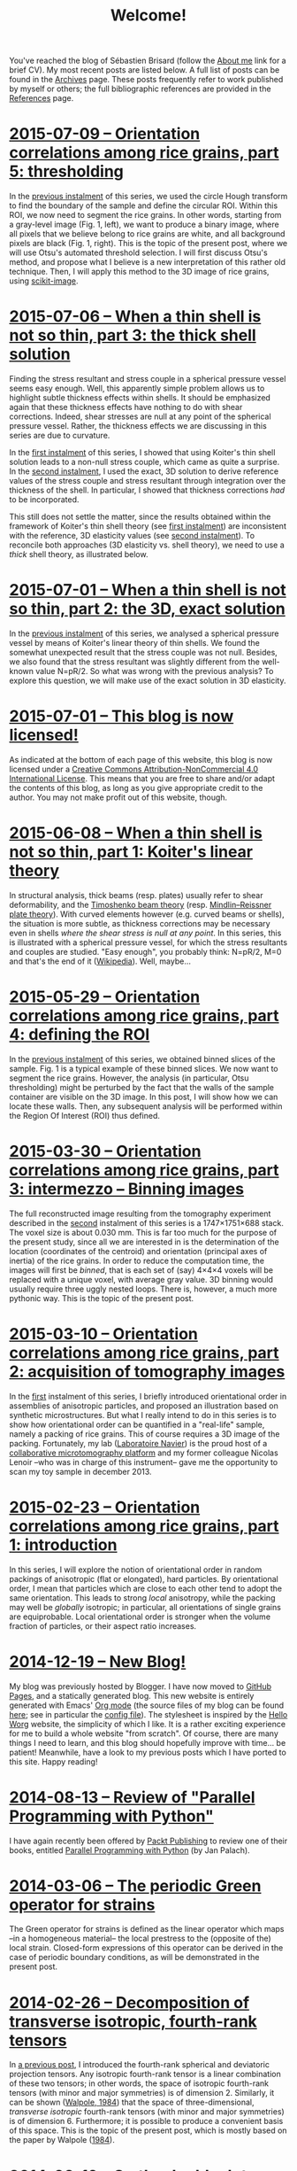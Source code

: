 # -*- coding: utf-8; -*-
#+TITLE: Welcome!

You've reached the blog of Sébastien Brisard (follow the [[file:./pages/about.org][About me]] link for a brief CV). My most recent posts are listed below. A full list of posts can be found in the [[file:./posts/archives.org][Archives]] page. These posts frequently refer to work published by myself or others; the full bibliographic references are provided in the [[file:./pages/references.org][References]] page.

* [[file:./posts/20150709-Orientation_correlations_among_rice_grains-05.org][2015-07-09 -- Orientation correlations among rice grains, part 5: thresholding]]

In the [[file:./posts/20150529-Orientation_correlations_among_rice_grains-04.org][previous instalment]] of this series, we used the circle Hough transform to find the boundary of the sample and define the circular ROI. Within this ROI, we now need to segment the rice grains. In other words, starting from a gray-level image (Fig. 1, left), we want to produce a binary image, where all pixels that we believe belong to rice grains are white, and all background pixels are black (Fig. 1, right). This is the topic of the present post, where we will use Otsu's automated threshold selection. I will first discuss Otsu's method, and propose what I believe is a new interpretation of this rather old technique. Then, I will apply this method to the 3D image of rice grains, using [[http://scikit-image.org/][scikit-image]].

* [[file:./posts/20150706-When_a_thin_shell_is_not_so_thin-03.org][2015-07-06 -- When a thin shell is not so thin, part\nbsp{}3: the thick shell solution]]

Finding the stress resultant and stress couple in a spherical pressure vessel seems easy enough. Well, this apparently simple problem allows us to highlight subtle thickness effects within shells. It should be emphasized again that these thickness effects have nothing to do with shear corrections. Indeed, shear stresses are null at any point of the spherical pressure vessel. Rather, the thickness effects we are discussing in this series are due to curvature.

In the [[file:./posts/20150608-When_a_thin_shell_is_not_so_thin-01.org][first instalment]] of this series, I showed that using Koiter's thin shell solution leads to a non-null stress couple, which came as quite a surprise. In the [[file:./posts/20150701-When_a_thin_shell_is_not_so_thin-02.org][second instalment]], I used the exact, 3D solution to derive reference values of the stress couple and stress resultant through integration over the thickness of the shell. In particular, I showed that thickness corrections /had/ to be incorporated.

This still does not settle the matter, since the results obtained within the framework of Koiter's thin shell theory (see [[file:./posts/20150608-When_a_thin_shell_is_not_so_thin-01.org][first instalment]]) are inconsistent with the reference, 3D elasticity values (see [[file:./posts/20150701-When_a_thin_shell_is_not_so_thin-02.org][second instalment]]). To reconcile both approaches (3D elasticity vs. shell theory), we need to use a /thick/ shell theory, as illustrated below.

* [[file:./posts/20150701-When_a_thin_shell_is_not_so_thin-02.org][2015-07-01 -- When a thin shell is not so thin, part\nbsp{}2: the 3D, exact solution]]

In the [[file:./posts/20150608-When_a_thin_shell_is_not_so_thin-01.org][previous instalment]] of this series, we analysed a spherical pressure vessel by means of Koiter's linear theory of thin shells. We found the somewhat unexpected result that the stress couple was not null. Besides, we also found that the stress resultant was slightly different from the well-known value N=pR/2. So what was wrong with the previous analysis? To explore this question, we will make use of the exact solution in 3D elasticity.

* [[file:./posts/20150701-This_blog_is_now_licensed.org][2015-07-01 -- This blog is now licensed!]]

As indicated at the bottom of each page of this website, this blog is now licensed under a [[http://creativecommons.org/licenses/by-nc/4.0/][Creative Commons Attribution-NonCommercial 4.0 International License]]. This means that you are free to share and/or adapt the contents of this blog, as long as you give appropriate credit to the author. You may not make profit out of this website, though.

* [[file:./posts/20150608-When_a_thin_shell_is_not_so_thin-01.org][2015-06-08 -- When a thin shell is not so thin, part\nbsp{}1: Koiter's linear theory]]

In structural analysis, thick beams (resp. plates) usually refer to shear deformability, and the [[http://en.wikipedia.org/wiki/Timoshenko_beam_theory][Timoshenko beam theory]] (resp. [[http://en.wikipedia.org/wiki/Mindlin%E2%80%93Reissner_plate_theory][Mindlin–Reissner plate theory]]). With curved elements however (e.g. curved beams or shells), the situation is more subtle, as thickness corrections may be necessary even in shells /where the shear stress is null at any point/. In this series, this is illustrated with a spherical pressure vessel, for which the stress resultants and couples are studied. "Easy enough", you probably think: N=pR/2, M=0 and that's the end of it ([[http://en.wikipedia.org/wiki/Pressure_vessel#Stress_in_thin-walled_pressure_vessels][Wikipedia]]). Well, maybe...

* [[file:./posts/20150529-Orientation_correlations_among_rice_grains-04.org][2015-05-29 -- Orientation correlations among rice grains, part 4: defining the ROI]]

In the [[file:./posts/20150330-Orientation_correlations_among_rice_grains-03.org][previous instalment]] of this series, we obtained binned slices of the sample. Fig. 1 is a typical example of these binned slices. We now want to segment the rice grains. However, the analysis (in particular, Otsu thresholding) might be perturbed by the fact that the walls of the sample container are visible on the 3D image. In this post, I will show how we can locate these walls. Then, any subsequent analysis will be performed within the Region Of Interest (ROI) thus defined.

* [[file:./posts/20150330-Orientation_correlations_among_rice_grains-03.org][2015-03-30 -- Orientation correlations among rice grains, part 3: intermezzo -- Binning images]]

The full reconstructed image resulting from the tomography experiment described in the [[file:./posts/20150310-Orientation_correlations_among_rice_grains-02.org][second]] instalment of this series is a 1747×1751×688 stack. The voxel size is about 0.030 mm. This is far too much for the purpose of the present study, since all we are interested in is the determination of the location (coordinates of the centroid) and orientation (principal axes of inertia) of the rice grains. In order to reduce the computation time, the images will first be /binned/, that is each set of (say) 4×4×4 voxels will be replaced with a unique voxel, with average gray value. 3D binning would usually require three uggly nested loops. There is, however, a much more pythonic way. This is the topic of the present post.

* [[file:./posts/20150310-Orientation_correlations_among_rice_grains-02.org][2015-03-10 -- Orientation correlations among rice grains, part 2: acquisition of tomography images]]

In the [[file:./posts/20150223-Orientation_correlations_among_rice_grains-01.org][first]] instalment of this series, I briefly introduced orientational order in assemblies of anisotropic particles, and proposed an illustration based on synthetic microstructures. But what I really intend to do in this series is to show how orientational order can be quantified in a "real-life" sample, namely a packing of rice grains. This of course requires a 3D image of the packing. Fortunately, my lab ([[http://navier.enpc.fr/][Laboratoire Navier]]) is the proud host of a [[http://navier.enpc.fr/Microtomographe,297][collaborative microtomography platform]] and my former colleague Nicolas Lenoir --who was in charge of this instrument-- gave me the opportunity to scan my toy sample in december 2013.

* [[file:./posts/20150223-Orientation_correlations_among_rice_grains-01.org][2015-02-23 -- Orientation correlations among rice grains, part 1: introduction]]

In this series, I will explore the notion of orientational order in random packings of anisotropic (flat or elongated), hard particles. By orientational order, I mean that particles which are close to each other tend to adopt the same orientation. This leads to strong /local/ anisotropy, while the packing may well be /globally/ isotropic; in particular, all orientations of single grains are equiprobable. Local orientational order is stronger when the volume fraction of particles, or their aspect ratio increases.

* [[file:./posts/20141219-New_Blog.org][2014-12-19 -- New Blog!]]

My blog was previously hosted by Blogger. I have now moved to [[https://pages.github.com/][GitHub Pages]], and a statically generated blog. This new website is entirely generated with Emacs' [[http://orgmode.org/][Org mode]] (the source files of my blog can be found [[https://github.com/sbrisard/blog][here]]; see in particular the [[https://github.com/sbrisard/blog/blob/master/sb-blog.el][config file]]). The stylesheet is inspired by the [[http://orgmode.org/worg/][Hello Worg]] website, the simplicity of which I like. It is a rather exciting experience for me to build a whole website "from scratch". Of course, there are many things I need to learn, and this blog should hopefully improve with time... be patient! Meanwhile, have a look to my previous posts which I have ported to this site. Happy reading!

* [[file:./posts/20140813-Review_of_Parallel_Programming_with_Python.org][2014-08-13 -- Review of "Parallel Programming with Python"]]

I have again recently been offered by [[http://www.packtpub.com/][Packt Publishing]] to review one of their books, entitled [[http://goo.gl/oMUSLW][Parallel Programming with Python]] (by Jan Palach).

* [[file:./posts/20140306-The_periodic_Green_operator_for_strains.org][2014-03-06 -- The periodic Green operator for strains]]

The Green operator for strains is defined as the linear operator which maps --in a homogeneous material-- the local prestress to the (opposite of the) local strain. Closed-form expressions of this operator can be derived in the case of periodic boundary conditions, as will be demonstrated in the present post.

* [[file:./posts/20140226-Decomposition_of_transverse_isotropic_fourth-rank_tensors.org][2014-02-26 -- Decomposition of transverse isotropic, fourth-rank tensors]]

In [[file:./posts/20140112-Elastic_constants_of_an_isotropic_material-03.org][a previous post]], I introduced the fourth-rank spherical and deviatoric projection tensors. Any isotropic fourth-rank tensor is a linear combination of these two tensors; in other words, the space of isotropic fourth-rank tensors (with minor and major symmetries) is of dimension 2. Similarly, it can be shown ([[file:./pages/references.org::#WALP1984][Walpole, 1984]]) that the space of three-dimensional, /transverse isotropic/ fourth-rank tensors (with minor and major symmetries) is of dimension 6. Furthermore; it is possible to produce a convenient basis of this space. This is the topic of the present post, which is mostly based on the paper by Walpole ([[file:./pages/references.org::#WALP1984][1984]]).

* [[file:./posts/20140219-On_the_double_dot_product.org][2014-02-19 -- On the double dot product]]

The double dot product of two tensors is the contraction of these tensors with respect to the last two indices of the first one, and the first two indices of the second one. Whether or not this contraction is performed on the /closest/ indices is a matter of convention. In this post, I will show that this choice has some important implications.

* [[file:./posts/20140131-The_elastic_acoustic_tensor_and_its_inverse.org][2014-01-31 -- The elastic acoustic tensor and its inverse]]

In this post, I will introduce the acoustic tensor of linearly elastic materials. Closed-form expressions of the inverse of this tensor can be derived in the case of /isotropic/ materials. This will later come in handy to derive closed-form expressions of the periodic Green operator for strains.
